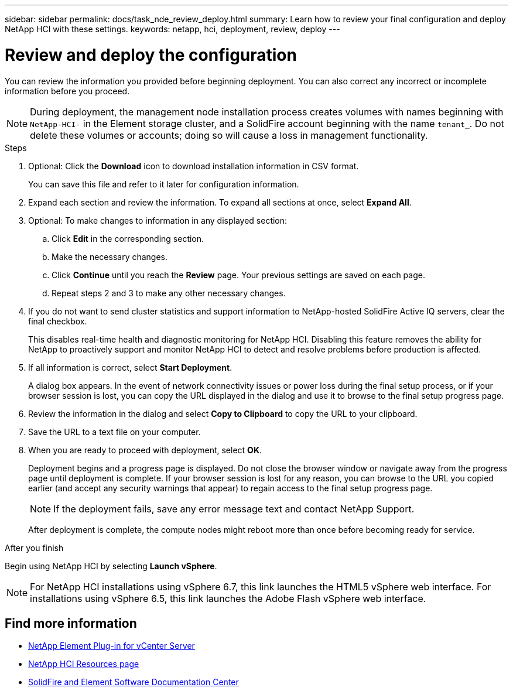 ---
sidebar: sidebar
permalink: docs/task_nde_review_deploy.html
summary: Learn how to review your final configuration and deploy NetApp HCI with these settings.
keywords: netapp, hci, deployment, review, deploy
---

= Review and deploy the configuration
:hardbreaks:
:nofooter:
:icons: font
:linkattrs:
:imagesdir: ../media/

[.lead]
You can review the information you provided before beginning deployment. You can also correct any incorrect or incomplete information before you proceed.

NOTE: During deployment, the management node installation process creates volumes with names beginning with `NetApp-HCI-` in the Element storage cluster, and a SolidFire account beginning with the name `tenant_`. Do not delete these volumes or accounts; doing so will cause a loss in management functionality.

.Steps
. Optional: Click the *Download* icon to download installation information in CSV format.
+
You can save this file and refer to it later for configuration information.
. Expand each section and review the information. To expand all sections at once, select *Expand All*.
. Optional: To make changes to information in any displayed section:
.. Click *Edit* in the corresponding section.
.. Make the necessary changes.
.. Click *Continue* until you reach the *Review* page. Your previous settings are saved on each page.
.. Repeat steps 2 and 3 to make any other necessary changes.
. If you do not want to send cluster statistics and support information to NetApp-hosted SolidFire Active IQ servers, clear the final checkbox.
+
This disables real-time health and diagnostic monitoring for NetApp HCI. Disabling this feature removes the ability for NetApp to proactively support and monitor NetApp HCI to detect and resolve problems before production is affected.
. If all information is correct, select *Start Deployment*.
+
A dialog box appears. In the event of network connectivity issues or power loss during the final setup process, or if your browser session is lost, you can copy the URL displayed in the dialog and use it to browse to the final setup progress page.
. Review the information in the dialog and select *Copy to Clipboard* to copy the URL to your clipboard.
. Save the URL to a text file on your computer.
. When you are ready to proceed with deployment, select *OK*.
+
Deployment begins and a progress page is displayed. Do not close the browser window or navigate away from the progress page until deployment is complete. If your browser session is lost for any reason, you can browse to the URL you copied earlier (and accept any security warnings that appear) to regain access to the final setup progress page.
+
NOTE: If the deployment fails, save any error message text and contact NetApp Support.

+
After deployment is complete, the compute nodes might reboot more than once before becoming ready for service.

.After you finish
Begin using NetApp HCI by selecting *Launch vSphere*.

NOTE: For NetApp HCI installations using vSphere 6.7, this link launches the HTML5 vSphere web interface. For installations using vSphere 6.5, this link launches the Adobe Flash vSphere web interface.

== Find more information
* https://docs.netapp.com/us-en/vcp/index.html[NetApp Element Plug-in for vCenter Server^]
* https://www.netapp.com/us/documentation/hci.aspx[NetApp HCI Resources page^]
* http://docs.netapp.com/sfe-122/index.jsp[SolidFire and Element Software Documentation Center^]

